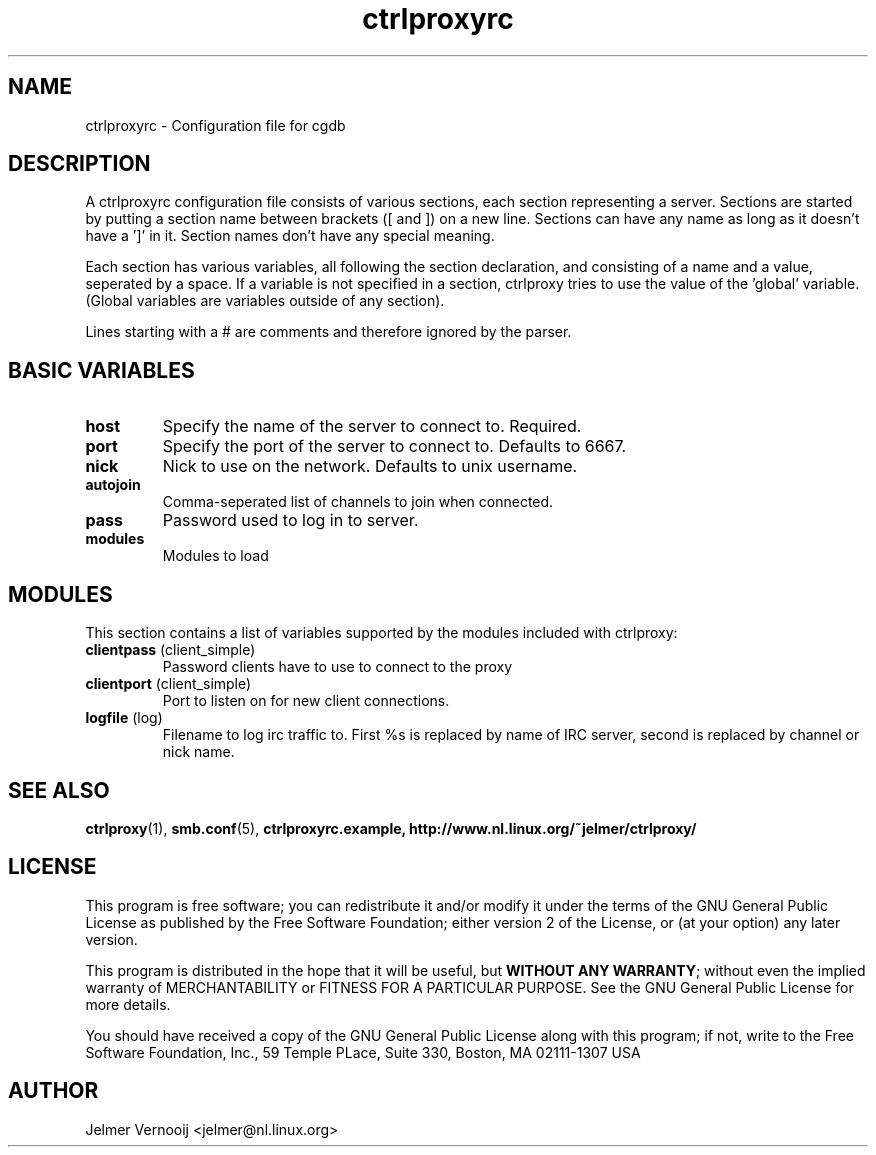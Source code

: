 .\" ctrlproxy is free software; you can redistribute it and/or modify
.\" it under the terms of the GNU General Public License as published by
.\" the Free Software Foundation; either version 2 of the License, or
.\" (at your option) any later version.
.\"
.\" This program is distributed in the hope that it will be useful,
.\" but WITHOUT ANY WARRANTY; without even the implied warranty of
.\" MERCHANTABILITY or FITNESS FOR A PARTICULAR PURPOSE.  See the
.\" GNU General Public License for more details.
.\"
.\" You should have received a copy of the GNU General Public License
.\" along with this program; see the file COPYING.  If not, write to
.\" the Free Software Foundation, 675 Mass Ave, Cambridge, MA 02139, USA.
.\"
.TH ctrlproxyrc 5 "October 14, 2002"
.SH NAME
ctrlproxyrc \- Configuration file for cgdb
.SH DESCRIPTION
.PP
A ctrlproxyrc configuration file consists of various sections, each section 
representing a server. Sections are started by 
putting a section name between brackets ([ and ]) on a new line. Sections 
can have any name as long as it doesn't have a ']' in it. Section names 
don't have any special meaning.
.PP
Each section has various variables, all following the section declaration, 
and consisting of a name and a value, seperated by a space. If a variable 
is not specified in a section, ctrlproxy tries to use the value of 
the 'global' variable. (Global variables are variables outside of 
any section).
.PP
Lines starting with a # are comments and therefore ignored by the parser.

.SH "BASIC VARIABLES"
.TP
\fBhost\fP
Specify the name of the server to connect to. Required.

.TP
\fBport\fP
Specify the port of the server to connect to. Defaults to 6667.

.TP
\fBnick\fP
Nick to use on the network. Defaults to unix username.

.TP
\fBautojoin\fP
Comma-seperated list of channels to join when connected.

.TP
\fBpass\fP
Password used to log in to server.

.TP
\fBmodules\fP
Modules to load

.SH "MODULES"
.PP
This section contains a list of variables supported by the modules included with 
ctrlproxy:

.TP
\fBclientpass\fP (client_simple)
Password clients have to use to connect to the proxy

.TP
\fBclientport\fP (client_simple)
Port to listen on for new client connections.

.TP
\fBlogfile\fP (log)
Filename to log irc traffic to. First %s is replaced by name of 
IRC server, second is replaced by channel or nick name.

.SH "SEE ALSO"
.BR ctrlproxy (1), 
.BR smb.conf (5),
.BR ctrlproxyrc.example,
.BR http://www.nl.linux.org/~jelmer/ctrlproxy/

.SH LICENSE
This program is free software; you can redistribute it and/or modify
it under the terms of the GNU General Public License as published by
the Free Software Foundation; either version 2 of the License, or
(at your option) any later version.
.PP
This program is distributed in the hope that it will be useful, but
\fBWITHOUT ANY WARRANTY\fR; without even the implied warranty of
MERCHANTABILITY or FITNESS FOR A PARTICULAR PURPOSE.  See the GNU 
General Public License for more details.
.PP
You should have received a copy of the GNU General Public License 
along with this program; if not, write to the Free Software
Foundation, Inc., 59 Temple PLace, Suite 330, Boston, MA  02111-1307  USA

.SH AUTHOR
.PP
 Jelmer Vernooij <jelmer@nl.linux.org>
